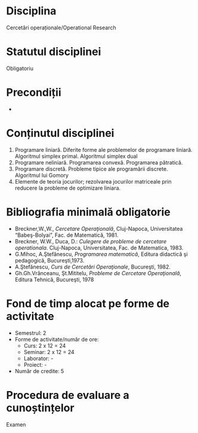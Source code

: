 * Disciplina
Cercetări operaționale/Operational Research

* Statutul disciplinei
Obligatoriu

* Precondiții
-

* Conținutul disciplinei
1. Programare liniară. Diferite forme ale problemelor de programare
   liniară. Algoritmul simplex primal. Algoritmul simplex dual
2. Programare neliniară. Programarea convexă. Programarea pătratică.
3. Programare discretă. Probleme tipice ale programării discrete. Algoritmul lui Gomory
4. Elemente de teoria jocurilor; rezolvarea jocurilor matriceale prin
   reducere la probleme de optimizare liniara.
* Bibliografia minimală obligatorie
- Breckner,W.,W., /Cercetare Operaţională/, Cluj-Napoca, Universitatea
  “Babeş-Bolyai”, Fac. de Matematică, 1981.
- Breckner, W.W., Duca, D.: /Culegere de probleme de cercetare
  operationala/. Cluj-Napoca, Universitatea, Fac. de Matematica, 1983.
- G.Mihoc, A.Ştefănescu, /Programarea matematică/, Editura didactică
  şi pedagogică, Bucureşti,1973.
- A.Ştefănescu, /Curs de Cercetări Operaţionale/, Bucureşti, 1982.
- Gh.Gh.Vrănceanu, Şt.Mititelu, /Probleme de Cercetare Operaţională/,
  Editura Tehnică, Bucureşti, 1978
* Fond de timp alocat pe forme de activitate
- Semestrul: 2
- Forme de activitate/număr de ore:
  - Curs: 2 x 12 = 24
  - Seminar: 2 x 12 = 24
  - Laborator: -
  - Proiect: -
- Număr de credite: 5

* Procedura de evaluare a cunoștințelor
Examen
